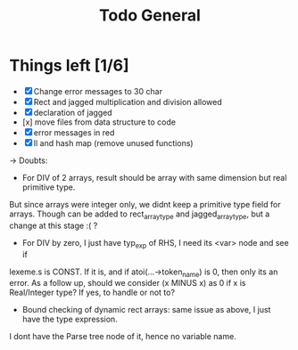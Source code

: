 #+TITLE: Todo General

* Things left [1/6]
- [X] Change error messages to 30 char
- [X] Rect and jagged multiplication and division allowed
- [X] declaration of jagged
- [x] move files from data structure to code
- [X] error messages in red
- [X] ll and hash map (remove unused functions)

-> Doubts:
+ For DIV of 2 arrays, result should be array with same dimension but real primitive type.
But since arrays were integer only, we didnt keep a primitive type field for arrays. Though can be added
to rect_array_type and jagged_array_type, but a change at this stage :( ?
+ For DIV by zero, I just have typ_exp of RHS, I need its <var> node and see if
lexeme.s is CONST. If it is, and if atoi(...->token_name) is 0, then only its an error.
As a follow up, should we consider (x MINUS x) as 0 if x is Real/Integer type? If yes,
to handle or not to?
+ Bound checking of dynamic rect arrays: same issue as above, I just have the type expression.
I dont have the Parse tree node of it, hence no variable name.
